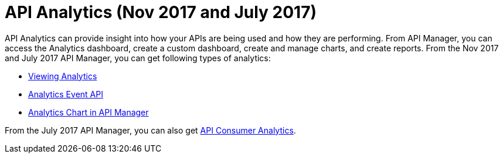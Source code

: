 = API Analytics (Nov 2017 and July 2017)
:keywords: analytics

API Analytics can provide insight into how your APIs are being used and how they are performing. From API Manager, you can access the Analytics dashboard, create a custom dashboard, create and manage charts, and create reports. From the Nov 2017 and July 2017 API Manager, you can get following types of analytics:

* link:/api-manager/viewing-api-analytics[Viewing Analytics]
* link:/api-manager/analytics-event-api[Analytics Event API]
* link:/api-manager/analytics-chart[Analytics Chart in API Manager]

From the July 2017 API Manager, you can also get link:/api-manage/api-consumer-analytics[API Consumer Analytics].







